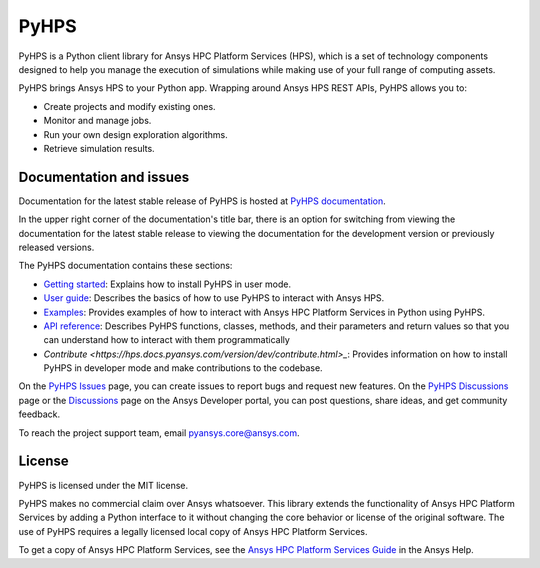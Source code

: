 PyHPS
=====
|pyansys| |python| |pypi| |GH-CI| |codecov| |MIT| |black|

.. |pyansys| image:: https://img.shields.io/badge/Py-Ansys-ffc107.svg?logo=data:image/png;base64,iVBORw0KGgoAAAANSUhEUgAAABAAAAAQCAIAAACQkWg2AAABDklEQVQ4jWNgoDfg5mD8vE7q/3bpVyskbW0sMRUwofHD7Dh5OBkZGBgW7/3W2tZpa2tLQEOyOzeEsfumlK2tbVpaGj4N6jIs1lpsDAwMJ278sveMY2BgCA0NFRISwqkhyQ1q/Nyd3zg4OBgYGNjZ2ePi4rB5loGBhZnhxTLJ/9ulv26Q4uVk1NXV/f///////69du4Zdg78lx//t0v+3S88rFISInD59GqIH2esIJ8G9O2/XVwhjzpw5EAam1xkkBJn/bJX+v1365hxxuCAfH9+3b9/+////48cPuNehNsS7cDEzMTAwMMzb+Q2u4dOnT2vWrMHu9ZtzxP9vl/69RVpCkBlZ3N7enoDXBwEAAA+YYitOilMVAAAAAElFTkSuQmCC
   :target: https://docs.pyansys.com/
   :alt: PyAnsys

.. |python| image:: https://img.shields.io/pypi/pyversions/ansys-hps-client?logo=pypi
   :target: https://pypi.org/project/ansys-hps-client
   :alt: Python

.. |pypi| image:: https://img.shields.io/pypi/v/ansys-hps-client.svg?logo=python&logoColor=white
   :target: https://pypi.org/project/ansys-hps-client
   :alt: PyPI

.. |codecov| image:: https://codecov.io/gh/ansys-internal/pyhps/branch/main/graph/badge.svg
   :target: https://codecov.io/gh/ansys-internal/ansys-hps-client
   :alt: Codecov

.. |GH-CI| image:: https://github.com/ansys-internal/pyhps/actions/workflows/ci_cd.yml/badge.svg
   :target: https://github.com/ansys-internal/pyhps/actions/workflows/ci_cd.yml
   :alt: GH-CI

.. |MIT| image:: https://img.shields.io/badge/License-MIT-yellow.svg
   :target: https://opensource.org/licenses/MIT
   :alt: MIT

.. |black| image:: https://img.shields.io/badge/code%20style-black-000000.svg?style=flat
   :target: https://github.com/psf/black
   :alt: Black


PyHPS is a Python client library for Ansys HPC Platform Services (HPS), which is
a set of technology components designed to help you manage the execution of simulations
while making use of your full range of computing assets.

PyHPS brings Ansys HPS to your Python app. Wrapping around Ansys HPS REST APIs, PyHPS
allows you to:

* Create projects and modify existing ones.
* Monitor and manage jobs.
* Run your own design exploration algorithms.
* Retrieve simulation results.

Documentation and issues
------------------------

Documentation for the latest stable release of PyHPS is hosted at
`PyHPS documentation <https://hps.docs.pyansys.com/version/dev/>`_.

In the upper right corner of the documentation's title bar, there is an option
for switching from viewing the documentation for the latest stable release
to viewing the documentation for the development version or previously
released versions.

The PyHPS documentation contains these sections:

- `Getting started <https://hps.docs.pyansys.com/version/dev/getting_started/index.html>`_: Explains
  how to install PyHPS in user mode.
- `User guide <https://hps.docs.pyansys.com/version/dev/user_guide/index.html>`_: Describes the basics
  of how to use PyHPS to interact with Ansys HPS.
- `Examples <https://hps.docs.pyansys.com/version/dev/examples/index.html>`_: Provides examples of how
  to interact with Ansys HPC Platform Services in Python using PyHPS.
- `API reference <https://hps.docs.pyansys.com/version/dev/api/index.html>`_: Describes PyHPS functions,
  classes, methods, and their parameters and return values so that you can understand how to
  interact with them programmatically
- `Contribute <https://hps.docs.pyansys.com/version/dev/contribute.html>_`: Provides information on
  how to install PyHPS in developer mode and make contributions to the codebase.

On the `PyHPS Issues <https://github.com/ansys-internal/pyhps/issues>`_ page, you can
create issues to report bugs and request new features. On the
`PyHPS Discussions <https://github.com/ansys-internal/pyhps/discussions>`_ page or the
`Discussions <https://discuss.ansys.com/>`_ page on the Ansys Developer portal,
you can post questions, share ideas, and get community feedback.

To reach the project support team, email `pyansys.core@ansys.com <pyansys.core@ansys.com>`_.

License
-------

PyHPS is licensed under the MIT license.

PyHPS makes no commercial claim over Ansys whatsoever. This library extends the
functionality of Ansys HPC Platform Services by adding a Python interface to it
without changing the core behavior or license of the original software. The use
of PyHPS requires a legally licensed local copy of Ansys HPC Platform Services.

To get a copy of Ansys HPC Platform Services, see the `Ansys HPC Platform Services Guide <https://ansyshelp.ansys.com/account/secured?returnurl=/Views/Secured/hpcplat/v000/en/rep_ug/rep_ug.html>`_
in the Ansys Help.

